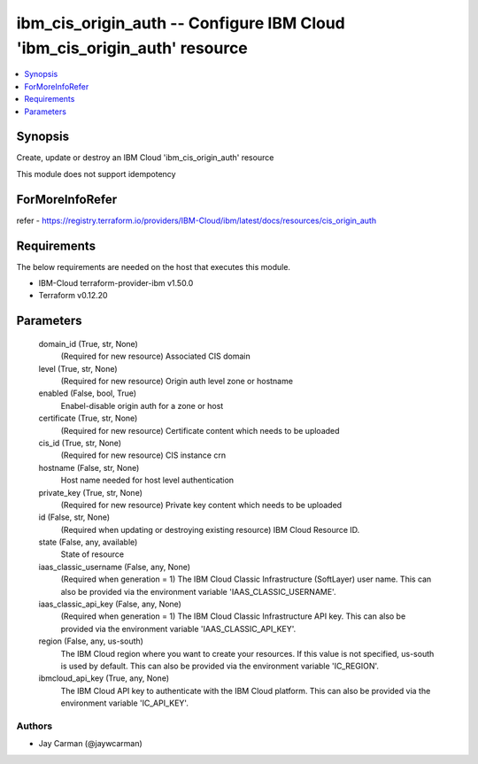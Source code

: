 
ibm_cis_origin_auth -- Configure IBM Cloud 'ibm_cis_origin_auth' resource
=========================================================================

.. contents::
   :local:
   :depth: 1


Synopsis
--------

Create, update or destroy an IBM Cloud 'ibm_cis_origin_auth' resource

This module does not support idempotency


ForMoreInfoRefer
----------------
refer - https://registry.terraform.io/providers/IBM-Cloud/ibm/latest/docs/resources/cis_origin_auth

Requirements
------------
The below requirements are needed on the host that executes this module.

- IBM-Cloud terraform-provider-ibm v1.50.0
- Terraform v0.12.20



Parameters
----------

  domain_id (True, str, None)
    (Required for new resource) Associated CIS domain


  level (True, str, None)
    (Required for new resource) Origin auth level zone or hostname


  enabled (False, bool, True)
    Enabel-disable origin auth for a zone or host


  certificate (True, str, None)
    (Required for new resource) Certificate content which needs to be uploaded


  cis_id (True, str, None)
    (Required for new resource) CIS instance crn


  hostname (False, str, None)
    Host name needed for host level authentication


  private_key (True, str, None)
    (Required for new resource) Private key content which needs to be uploaded


  id (False, str, None)
    (Required when updating or destroying existing resource) IBM Cloud Resource ID.


  state (False, any, available)
    State of resource


  iaas_classic_username (False, any, None)
    (Required when generation = 1) The IBM Cloud Classic Infrastructure (SoftLayer) user name. This can also be provided via the environment variable 'IAAS_CLASSIC_USERNAME'.


  iaas_classic_api_key (False, any, None)
    (Required when generation = 1) The IBM Cloud Classic Infrastructure API key. This can also be provided via the environment variable 'IAAS_CLASSIC_API_KEY'.


  region (False, any, us-south)
    The IBM Cloud region where you want to create your resources. If this value is not specified, us-south is used by default. This can also be provided via the environment variable 'IC_REGION'.


  ibmcloud_api_key (True, any, None)
    The IBM Cloud API key to authenticate with the IBM Cloud platform. This can also be provided via the environment variable 'IC_API_KEY'.













Authors
~~~~~~~

- Jay Carman (@jaywcarman)

